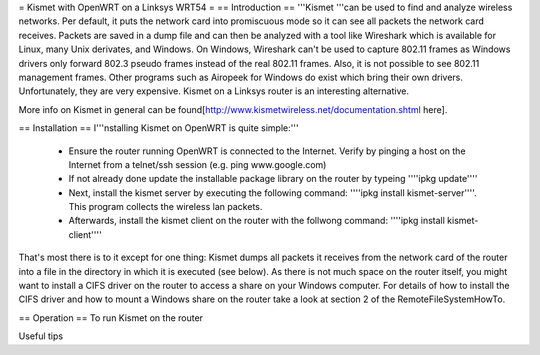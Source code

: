 = Kismet with OpenWRT on a Linksys WRT54 =
== Introduction ==
'''Kismet '''can be used to find and analyze wireless networks. Per default, it puts the network card into promiscuous mode so it can see all packets the network card receives. Packets are saved in a dump file and can then be analyzed with a tool like Wireshark which is available for Linux, many Unix derivates, and Windows. On Windows, Wireshark can't be used to capture 802.11 frames as Windows drivers only forward 802.3 pseudo frames instead of the real 802.11 frames. Also, it is not possible to see 802.11 management frames. Other programs such as Airopeek for Windows do exist which bring their own drivers. Unfortunately, they are very expensive. Kismet on a Linksys router is an interesting alternative.

More info on Kismet in general can be found[http://www.kismetwireless.net/documentation.shtml here].

== Installation ==
I'''nstalling Kismet on OpenWRT is quite simple:'''

 * Ensure the router running OpenWRT is connected to the Internet. Verify by pinging a host on the Internet from a telnet/ssh session (e.g. ping www.google.com)
 * If not already done update the installable package library on the router by typeing ''''ipkg update''''
 * Next, install the kismet server by executing the following command: ''''ipkg install kismet-server''''. This program collects the wireless lan packets.
 * Afterwards, install the kismet client on the router with the follwong command: ''''ipkg install kismet-client''''
That's most there is to it except for one thing: Kismet dumps all packets it receives from the network card of the router into a file in the directory in which it is executed (see below). As there is not much space on the router itself, you might want to install a CIFS driver on the router to access a share on your Windows computer. For details of how to install the CIFS driver and how to mount a Windows share on the router take a look at section 2 of the RemoteFileSystemHowTo.

== Operation ==
To run Kismet on the router



Useful tips
